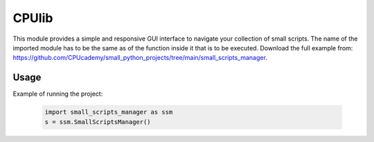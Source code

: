 ==========================
CPUlib
==========================
This module provides a simple and responsive GUI interface to navigate your collection of small scripts.
The name of the imported module has to be the same as of the function inside it that is to be executed.
Download the full example from: https://github.com/CPUcademy/small_python_projects/tree/main/small_scripts_manager.

Usage
==========================
Example of running the project:

   .. code-block:: bash

	import small_scripts_manager as ssm
	s = ssm.SmallScriptsManager()